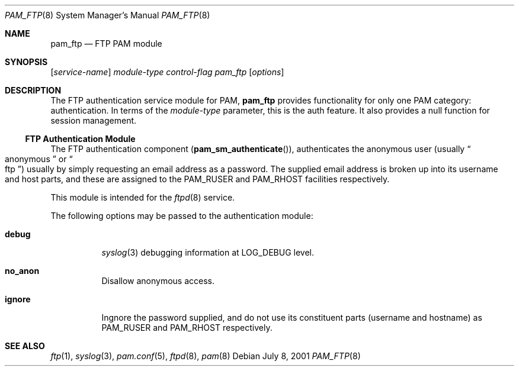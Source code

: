 .\" Copyright (c) 2001 Mark R V Murray
.\" All rights reserved.
.\"
.\" Redistribution and use in source and binary forms, with or without
.\" modification, are permitted provided that the following conditions
.\" are met:
.\" 1. Redistributions of source code must retain the above copyright
.\"    notice, this list of conditions and the following disclaimer.
.\" 2. Redistributions in binary form must reproduce the above copyright
.\"    notice, this list of conditions and the following disclaimer in the
.\"    documentation and/or other materials provided with the distribution.
.\"
.\" THIS SOFTWARE IS PROVIDED BY THE AUTHOR AND CONTRIBUTORS ``AS IS'' AND
.\" ANY EXPRESS OR IMPLIED WARRANTIES, INCLUDING, BUT NOT LIMITED TO, THE
.\" IMPLIED WARRANTIES OF MERCHANTABILITY AND FITNESS FOR A PARTICULAR PURPOSE
.\" ARE DISCLAIMED.  IN NO EVENT SHALL THE AUTHOR OR CONTRIBUTORS BE LIABLE
.\" FOR ANY DIRECT, INDIRECT, INCIDENTAL, SPECIAL, EXEMPLARY, OR CONSEQUENTIAL
.\" DAMAGES (INCLUDING, BUT NOT LIMITED TO, PROCUREMENT OF SUBSTITUTE GOODS
.\" OR SERVICES; LOSS OF USE, DATA, OR PROFITS; OR BUSINESS INTERRUPTION)
.\" HOWEVER CAUSED AND ON ANY THEORY OF LIABILITY, WHETHER IN CONTRACT, STRICT
.\" LIABILITY, OR TORT (INCLUDING NEGLIGENCE OR OTHERWISE) ARISING IN ANY WAY
.\" OUT OF THE USE OF THIS SOFTWARE, EVEN IF ADVISED OF THE POSSIBILITY OF
.\" SUCH DAMAGE.
.\"
.\" $FreeBSD$
.\"
.Dd July 8, 2001
.Dt PAM_FTP 8
.Os
.Sh NAME
.Nm pam_ftp
.Nd FTP PAM module
.Sh SYNOPSIS
.Op Ar service-name
.Ar module-type
.Ar control-flag
.Pa pam_ftp
.Op Ar options
.Sh DESCRIPTION
The FTP authentication service module for PAM,
.Nm
provides functionality for only one PAM category:
authentication.
In terms of the 
.Ar module-type
parameter, this is the
.Dv auth
feature.
It also provides a null function for session management.
.Ss FTP Authentication Module
The FTP authentication component
.Pq Fn pam_sm_authenticate ,
authenticates the anonymous user
.Pq usually Do anonymous Dc or Do ftp Dc
usually by simply requesting an email address as a password.
The supplied email address is broken up
into its username and host parts,
and these are assigned to the
.Dv PAM_RUSER
and
.Dv PAM_RHOST
facilities respectively.
.Pp
This module is intended for the
.Xr ftpd 8
service.
.Pp
The following options may be passed to the authentication module:
.Bl -tag -xwidth ".Cm use_first_pass"
.It Cm debug
.Xr syslog 3
debugging information at
.Dv LOG_DEBUG
level.
.It Cm no_anon
Disallow anonymous access.
.It Cm ignore
Ingnore the password supplied,
and do not use its constituent parts
.Pq username and hostname
as
.Dv PAM_RUSER
and
.Dv PAM_RHOST
respectively.
.El
.Sh SEE ALSO
.Xr ftp 1 ,
.Xr syslog 3 ,
.Xr pam.conf 5 ,
.Xr ftpd 8 ,
.Xr pam 8
